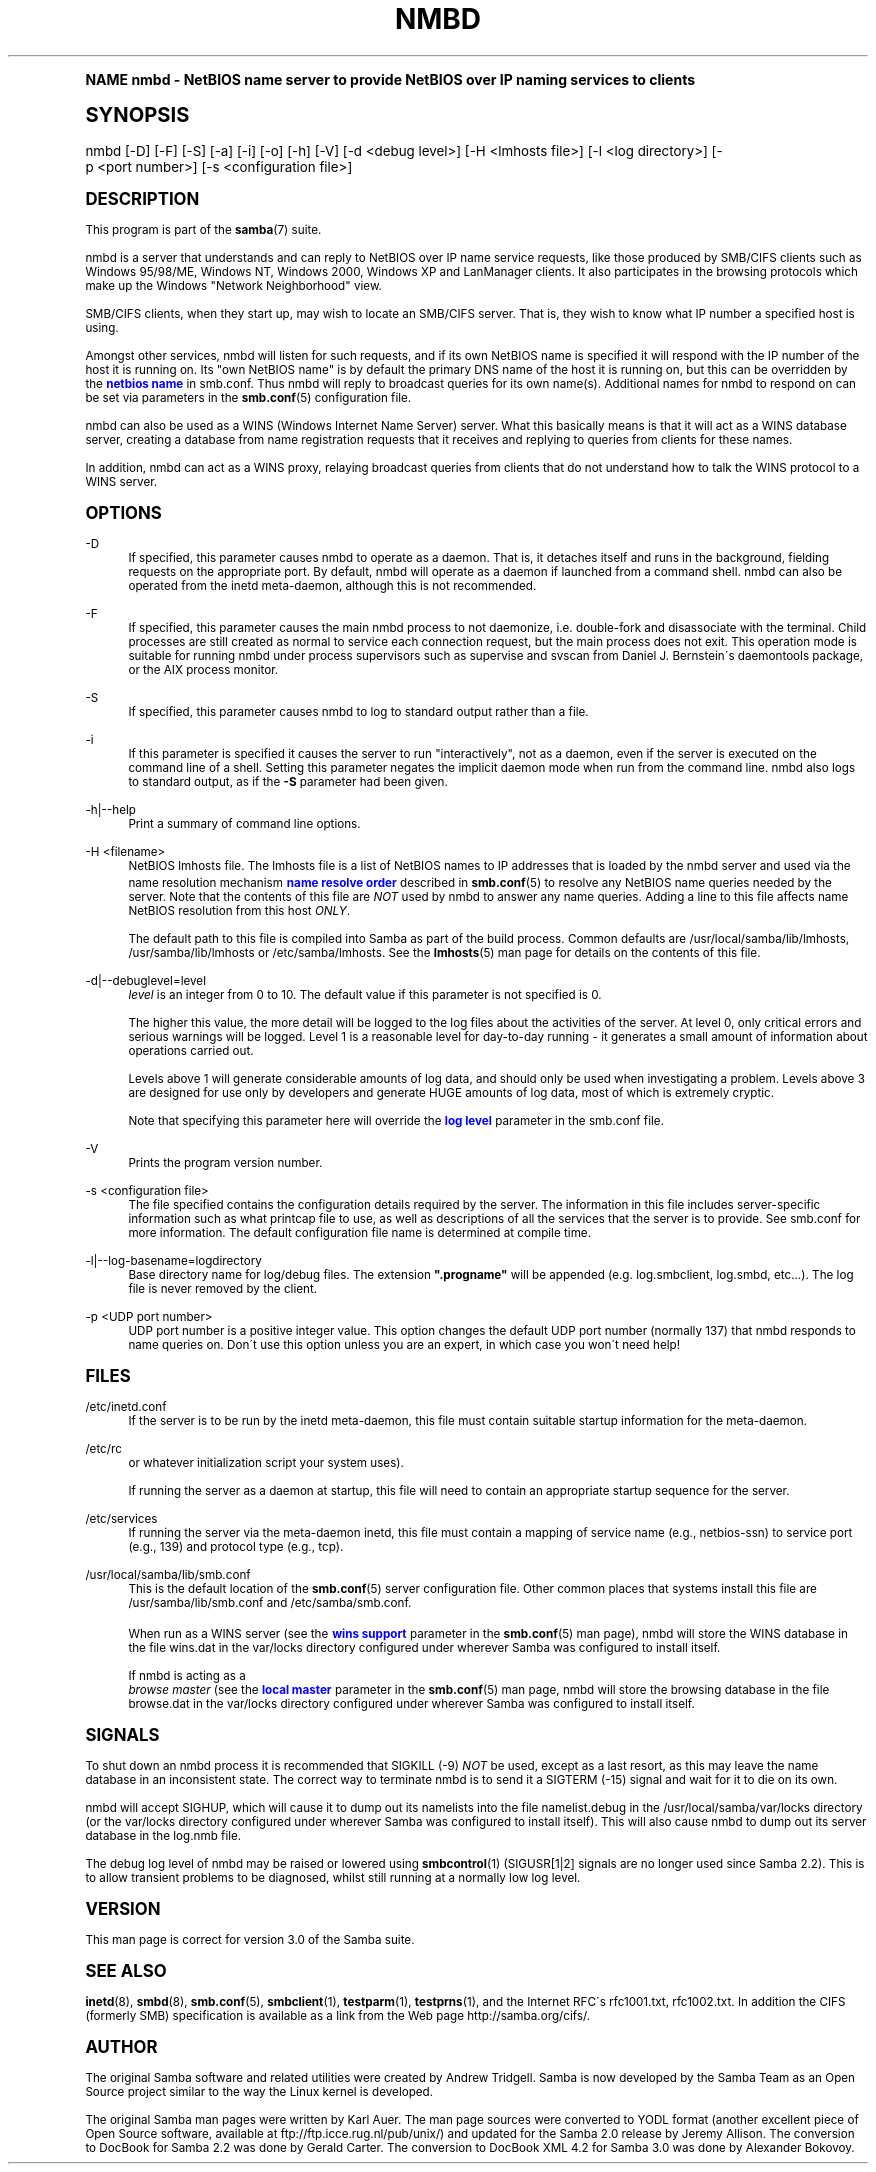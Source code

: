 .\"     Title: nmbd
.\"    Author: [see the "AUTHOR" section]
.\" Generator: DocBook XSL Stylesheets v1.74.0 <http://docbook.sf.net/>
.\"      Date: 09/30/2009
.\"    Manual: System Administration tools
.\"    Source: Samba 3.0
.\"  Language: English
.\"
.TH "NMBD" "8" "09/30/2009" "Samba 3\&.0" "System Administration tools"
.\" -----------------------------------------------------------------
.\" * (re)Define some macros
.\" -----------------------------------------------------------------
.\" ~~~~~~~~~~~~~~~~~~~~~~~~~~~~~~~~~~~~~~~~~~~~~~~~~~~~~~~~~~~~~~~~~
.\" toupper - uppercase a string (locale-aware)
.\" ~~~~~~~~~~~~~~~~~~~~~~~~~~~~~~~~~~~~~~~~~~~~~~~~~~~~~~~~~~~~~~~~~
.de toupper
.tr aAbBcCdDeEfFgGhHiIjJkKlLmMnNoOpPqQrRsStTuUvVwWxXyYzZ
\\$*
.tr aabbccddeeffgghhiijjkkllmmnnooppqqrrssttuuvvwwxxyyzz
..
.\" ~~~~~~~~~~~~~~~~~~~~~~~~~~~~~~~~~~~~~~~~~~~~~~~~~~~~~~~~~~~~~~~~~
.\" SH-xref - format a cross-reference to an SH section
.\" ~~~~~~~~~~~~~~~~~~~~~~~~~~~~~~~~~~~~~~~~~~~~~~~~~~~~~~~~~~~~~~~~~
.de SH-xref
.ie n \{\
.\}
.toupper \\$*
.el \{\
\\$*
.\}
..
.\" ~~~~~~~~~~~~~~~~~~~~~~~~~~~~~~~~~~~~~~~~~~~~~~~~~~~~~~~~~~~~~~~~~
.\" SH - level-one heading that works better for non-TTY output
.\" ~~~~~~~~~~~~~~~~~~~~~~~~~~~~~~~~~~~~~~~~~~~~~~~~~~~~~~~~~~~~~~~~~
.de1 SH
.\" put an extra blank line of space above the head in non-TTY output
.if t \{\
.sp 1
.\}
.sp \\n[PD]u
.nr an-level 1
.set-an-margin
.nr an-prevailing-indent \\n[IN]
.fi
.in \\n[an-margin]u
.ti 0
.HTML-TAG ".NH \\n[an-level]"
.it 1 an-trap
.nr an-no-space-flag 1
.nr an-break-flag 1
\." make the size of the head bigger
.ps +3
.ft B
.ne (2v + 1u)
.ie n \{\
.\" if n (TTY output), use uppercase
.toupper \\$*
.\}
.el \{\
.nr an-break-flag 0
.\" if not n (not TTY), use normal case (not uppercase)
\\$1
.in \\n[an-margin]u
.ti 0
.\" if not n (not TTY), put a border/line under subheading
.sp -.6
\l'\n(.lu'
.\}
..
.\" ~~~~~~~~~~~~~~~~~~~~~~~~~~~~~~~~~~~~~~~~~~~~~~~~~~~~~~~~~~~~~~~~~
.\" SS - level-two heading that works better for non-TTY output
.\" ~~~~~~~~~~~~~~~~~~~~~~~~~~~~~~~~~~~~~~~~~~~~~~~~~~~~~~~~~~~~~~~~~
.de1 SS
.sp \\n[PD]u
.nr an-level 1
.set-an-margin
.nr an-prevailing-indent \\n[IN]
.fi
.in \\n[IN]u
.ti \\n[SN]u
.it 1 an-trap
.nr an-no-space-flag 1
.nr an-break-flag 1
.ps \\n[PS-SS]u
\." make the size of the head bigger
.ps +2
.ft B
.ne (2v + 1u)
.if \\n[.$] \&\\$*
..
.\" ~~~~~~~~~~~~~~~~~~~~~~~~~~~~~~~~~~~~~~~~~~~~~~~~~~~~~~~~~~~~~~~~~
.\" BB/BE - put background/screen (filled box) around block of text
.\" ~~~~~~~~~~~~~~~~~~~~~~~~~~~~~~~~~~~~~~~~~~~~~~~~~~~~~~~~~~~~~~~~~
.de BB
.if t \{\
.sp -.5
.br
.in +2n
.ll -2n
.gcolor red
.di BX
.\}
..
.de EB
.if t \{\
.if "\\$2"adjust-for-leading-newline" \{\
.sp -1
.\}
.br
.di
.in
.ll
.gcolor
.nr BW \\n(.lu-\\n(.i
.nr BH \\n(dn+.5v
.ne \\n(BHu+.5v
.ie "\\$2"adjust-for-leading-newline" \{\
\M[\\$1]\h'1n'\v'+.5v'\D'P \\n(BWu 0 0 \\n(BHu -\\n(BWu 0 0 -\\n(BHu'\M[]
.\}
.el \{\
\M[\\$1]\h'1n'\v'-.5v'\D'P \\n(BWu 0 0 \\n(BHu -\\n(BWu 0 0 -\\n(BHu'\M[]
.\}
.in 0
.sp -.5v
.nf
.BX
.in
.sp .5v
.fi
.\}
..
.\" ~~~~~~~~~~~~~~~~~~~~~~~~~~~~~~~~~~~~~~~~~~~~~~~~~~~~~~~~~~~~~~~~~
.\" BM/EM - put colored marker in margin next to block of text
.\" ~~~~~~~~~~~~~~~~~~~~~~~~~~~~~~~~~~~~~~~~~~~~~~~~~~~~~~~~~~~~~~~~~
.de BM
.if t \{\
.br
.ll -2n
.gcolor red
.di BX
.\}
..
.de EM
.if t \{\
.br
.di
.ll
.gcolor
.nr BH \\n(dn
.ne \\n(BHu
\M[\\$1]\D'P -.75n 0 0 \\n(BHu -(\\n[.i]u - \\n(INu - .75n) 0 0 -\\n(BHu'\M[]
.in 0
.nf
.BX
.in
.fi
.\}
..
.\" -----------------------------------------------------------------
.\" * set default formatting
.\" -----------------------------------------------------------------
.\" disable hyphenation
.nh
.\" disable justification (adjust text to left margin only)
.ad l
.\" -----------------------------------------------------------------
.\" * MAIN CONTENT STARTS HERE *
.\" -----------------------------------------------------------------
.SH "Name"
nmbd \- NetBIOS name server to provide NetBIOS over IP naming services to clients
.SH "Synopsis"
.fam C
.HP \w'\ 'u
\FCnmbd\F[] [\-D] [\-F] [\-S] [\-a] [\-i] [\-o] [\-h] [\-V] [\-d\ <debug\ level>] [\-H\ <lmhosts\ file>] [\-l\ <log\ directory>] [\-p\ <port\ number>] [\-s\ <configuration\ file>]
.fam
.SH "DESCRIPTION"
.PP
This program is part of the
\fBsamba\fR(7)
suite\&.
.PP
\FCnmbd\F[]
is a server that understands and can reply to NetBIOS over IP name service requests, like those produced by SMB/CIFS clients such as Windows 95/98/ME, Windows NT, Windows 2000, Windows XP and LanManager clients\&. It also participates in the browsing protocols which make up the Windows "Network Neighborhood" view\&.
.PP
SMB/CIFS clients, when they start up, may wish to locate an SMB/CIFS server\&. That is, they wish to know what IP number a specified host is using\&.
.PP
Amongst other services,
\FCnmbd\F[]
will listen for such requests, and if its own NetBIOS name is specified it will respond with the IP number of the host it is running on\&. Its "own NetBIOS name" is by default the primary DNS name of the host it is running on, but this can be overridden by the
\m[blue]\fBnetbios name\fR\m[]
in
\FCsmb\&.conf\F[]\&. Thus
\FCnmbd\F[]
will reply to broadcast queries for its own name(s)\&. Additional names for
\FCnmbd\F[]
to respond on can be set via parameters in the
\fBsmb.conf\fR(5)
configuration file\&.
.PP
\FCnmbd\F[]
can also be used as a WINS (Windows Internet Name Server) server\&. What this basically means is that it will act as a WINS database server, creating a database from name registration requests that it receives and replying to queries from clients for these names\&.
.PP
In addition,
\FCnmbd\F[]
can act as a WINS proxy, relaying broadcast queries from clients that do not understand how to talk the WINS protocol to a WINS server\&.
.SH "OPTIONS"
.PP
\-D
.RS 4
If specified, this parameter causes
\FCnmbd\F[]
to operate as a daemon\&. That is, it detaches itself and runs in the background, fielding requests on the appropriate port\&. By default,
\FCnmbd\F[]
will operate as a daemon if launched from a command shell\&. nmbd can also be operated from the
\FCinetd\F[]
meta\-daemon, although this is not recommended\&.
.RE
.PP
\-F
.RS 4
If specified, this parameter causes the main
\FCnmbd\F[]
process to not daemonize, i\&.e\&. double\-fork and disassociate with the terminal\&. Child processes are still created as normal to service each connection request, but the main process does not exit\&. This operation mode is suitable for running
\FCnmbd\F[]
under process supervisors such as
\FCsupervise\F[]
and
\FCsvscan\F[]
from Daniel J\&. Bernstein\'s
\FCdaemontools\F[]
package, or the AIX process monitor\&.
.RE
.PP
\-S
.RS 4
If specified, this parameter causes
\FCnmbd\F[]
to log to standard output rather than a file\&.
.RE
.PP
\-i
.RS 4
If this parameter is specified it causes the server to run "interactively", not as a daemon, even if the server is executed on the command line of a shell\&. Setting this parameter negates the implicit daemon mode when run from the command line\&.
\FCnmbd\F[]
also logs to standard output, as if the
\fB\-S\fR
parameter had been given\&.
.RE
.PP
\-h|\-\-help
.RS 4
Print a summary of command line options\&.
.RE
.PP
\-H <filename>
.RS 4
NetBIOS lmhosts file\&. The lmhosts file is a list of NetBIOS names to IP addresses that is loaded by the nmbd server and used via the name resolution mechanism
\m[blue]\fBname resolve order\fR\m[]
described in
\fBsmb.conf\fR(5)
to resolve any NetBIOS name queries needed by the server\&. Note that the contents of this file are
\fINOT\fR
used by
\FCnmbd\F[]
to answer any name queries\&. Adding a line to this file affects name NetBIOS resolution from this host
\fIONLY\fR\&.
.sp
The default path to this file is compiled into Samba as part of the build process\&. Common defaults are
\FC/usr/local/samba/lib/lmhosts\F[],
\FC/usr/samba/lib/lmhosts\F[]
or
\FC/etc/samba/lmhosts\F[]\&. See the
\fBlmhosts\fR(5)
man page for details on the contents of this file\&.
.RE
.PP
\-d|\-\-debuglevel=level
.RS 4
\fIlevel\fR
is an integer from 0 to 10\&. The default value if this parameter is not specified is 0\&.
.sp
The higher this value, the more detail will be logged to the log files about the activities of the server\&. At level 0, only critical errors and serious warnings will be logged\&. Level 1 is a reasonable level for day\-to\-day running \- it generates a small amount of information about operations carried out\&.
.sp
Levels above 1 will generate considerable amounts of log data, and should only be used when investigating a problem\&. Levels above 3 are designed for use only by developers and generate HUGE amounts of log data, most of which is extremely cryptic\&.
.sp
Note that specifying this parameter here will override the
\m[blue]\fBlog level\fR\m[]
parameter in the
\FCsmb\&.conf\F[]
file\&.
.RE
.PP
\-V
.RS 4
Prints the program version number\&.
.RE
.PP
\-s <configuration file>
.RS 4
The file specified contains the configuration details required by the server\&. The information in this file includes server\-specific information such as what printcap file to use, as well as descriptions of all the services that the server is to provide\&. See
\FCsmb\&.conf\F[]
for more information\&. The default configuration file name is determined at compile time\&.
.RE
.PP
\-l|\-\-log\-basename=logdirectory
.RS 4
Base directory name for log/debug files\&. The extension
\fB"\&.progname"\fR
will be appended (e\&.g\&. log\&.smbclient, log\&.smbd, etc\&.\&.\&.)\&. The log file is never removed by the client\&.
.RE
.PP
\-p <UDP port number>
.RS 4
UDP port number is a positive integer value\&. This option changes the default UDP port number (normally 137) that
\FCnmbd\F[]
responds to name queries on\&. Don\'t use this option unless you are an expert, in which case you won\'t need help!
.RE
.SH "FILES"
.PP
\FC/etc/inetd\&.conf\F[]
.RS 4
If the server is to be run by the
\FCinetd\F[]
meta\-daemon, this file must contain suitable startup information for the meta\-daemon\&.
.RE
.PP
\FC/etc/rc\F[]
.RS 4
or whatever initialization script your system uses)\&.
.sp
If running the server as a daemon at startup, this file will need to contain an appropriate startup sequence for the server\&.
.RE
.PP
\FC/etc/services\F[]
.RS 4
If running the server via the meta\-daemon
\FCinetd\F[], this file must contain a mapping of service name (e\&.g\&., netbios\-ssn) to service port (e\&.g\&., 139) and protocol type (e\&.g\&., tcp)\&.
.RE
.PP
\FC/usr/local/samba/lib/smb\&.conf\F[]
.RS 4
This is the default location of the
\fBsmb.conf\fR(5)
server configuration file\&. Other common places that systems install this file are
\FC/usr/samba/lib/smb\&.conf\F[]
and
\FC/etc/samba/smb\&.conf\F[]\&.
.sp
When run as a WINS server (see the
\m[blue]\fBwins support\fR\m[]
parameter in the
\fBsmb.conf\fR(5)
man page),
\FCnmbd\F[]
will store the WINS database in the file
\FCwins\&.dat\F[]
in the
\FCvar/locks\F[]
directory configured under wherever Samba was configured to install itself\&.
.sp
If
\FCnmbd\F[]
is acting as a
\fI browse master\fR
(see the
\m[blue]\fBlocal master\fR\m[]
parameter in the
\fBsmb.conf\fR(5)
man page,
\FCnmbd\F[]
will store the browsing database in the file
\FCbrowse\&.dat \F[]
in the
\FCvar/locks\F[]
directory configured under wherever Samba was configured to install itself\&.
.RE
.SH "SIGNALS"
.PP
To shut down an
\FCnmbd\F[]
process it is recommended that SIGKILL (\-9)
\fINOT\fR
be used, except as a last resort, as this may leave the name database in an inconsistent state\&. The correct way to terminate
\FCnmbd\F[]
is to send it a SIGTERM (\-15) signal and wait for it to die on its own\&.
.PP
\FCnmbd\F[]
will accept SIGHUP, which will cause it to dump out its namelists into the file
\FCnamelist\&.debug \F[]
in the
\FC/usr/local/samba/var/locks\F[]
directory (or the
\FCvar/locks\F[]
directory configured under wherever Samba was configured to install itself)\&. This will also cause
\FCnmbd\F[]
to dump out its server database in the
\FClog\&.nmb\F[]
file\&.
.PP
The debug log level of nmbd may be raised or lowered using
\fBsmbcontrol\fR(1)
(SIGUSR[1|2] signals are no longer used since Samba 2\&.2)\&. This is to allow transient problems to be diagnosed, whilst still running at a normally low log level\&.
.SH "VERSION"
.PP
This man page is correct for version 3\&.0 of the Samba suite\&.
.SH "SEE ALSO"
.PP

\fBinetd\fR(8),
\fBsmbd\fR(8),
\fBsmb.conf\fR(5),
\fBsmbclient\fR(1),
\fBtestparm\fR(1),
\fBtestprns\fR(1), and the Internet RFC\'s
\FCrfc1001\&.txt\F[],
\FCrfc1002\&.txt\F[]\&. In addition the CIFS (formerly SMB) specification is available as a link from the Web page
http://samba\&.org/cifs/\&.
.SH "AUTHOR"
.PP
The original Samba software and related utilities were created by Andrew Tridgell\&. Samba is now developed by the Samba Team as an Open Source project similar to the way the Linux kernel is developed\&.
.PP
The original Samba man pages were written by Karl Auer\&. The man page sources were converted to YODL format (another excellent piece of Open Source software, available at
ftp://ftp\&.icce\&.rug\&.nl/pub/unix/) and updated for the Samba 2\&.0 release by Jeremy Allison\&. The conversion to DocBook for Samba 2\&.2 was done by Gerald Carter\&. The conversion to DocBook XML 4\&.2 for Samba 3\&.0 was done by Alexander Bokovoy\&.
